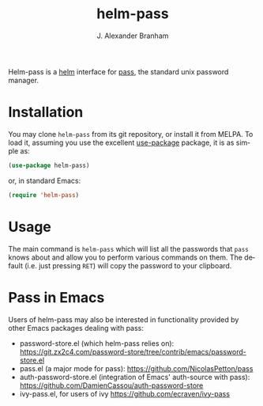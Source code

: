 #+TITLE: helm-pass
#+AUTHOR: J. Alexander Branham
#+EMAIL: branham@utexas.edu
#+LANGUAGE: en-us

#+NAME: pipeline-status
[[https://gitlab.com/jabranham/helm-pass/badges/master/pipeline.svg]]

Helm-pass is a [[https://emacs-helm.github.io/helm/][helm]] interface for [[https://www.passwordstore.org/][pass]], the standard unix password
manager. 

* Installation

You may clone =helm-pass= from its git repository, or install it from MELPA. To
load it, assuming you use the excellent [[https://github.com/jwiegley/use-package][use-package]] package, it is as simple as:

#+BEGIN_SRC emacs-lisp
  (use-package helm-pass)
#+END_SRC

or, in standard Emacs:

#+begin_src emacs-lisp
(require 'helm-pass)
#+end_src

* Usage
  
The main command is ~helm-pass~ which will list all the passwords that
=pass= knows about and allow you to perform various commands on them.
The default (i.e. just pressing =RET=) will copy the password to your
clipboard. 

* Pass in Emacs
Users of helm-pass may also be interested in functionality provided by other Emacs packages dealing with pass:
- password-store.el (which helm-pass relies on): https://git.zx2c4.com/password-store/tree/contrib/emacs/password-store.el
- pass.el (a major mode for pass): https://github.com/NicolasPetton/pass
- auth-password-store.el (integration of Emacs' auth-source with pass): https://github.com/DamienCassou/auth-password-store
- ivy-pass.el, for users of ivy [[https://github.com/ecraven/ivy-pass]]
